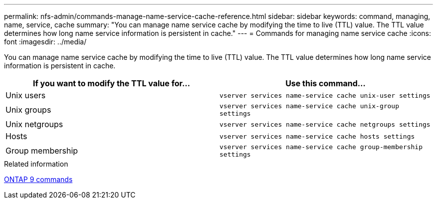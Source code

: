 ---
permalink: nfs-admin/commands-manage-name-service-cache-reference.html
sidebar: sidebar
keywords: command, managing, name, service, cache
summary: "You can manage name service cache by modifying the time to live (TTL) value. The TTL value determines how long name service information is persistent in cache."
---
= Commands for managing name service cache
:icons: font
:imagesdir: ../media/

[.lead]
You can manage name service cache by modifying the time to live (TTL) value. The TTL value determines how long name service information is persistent in cache.
[cols="2*",options="header"]
|===
| If you want to modify the TTL value for...| Use this command...
a|
Unix users
a|
`vserver services name-service cache unix-user settings`
a|
Unix groups
a|
`vserver services name-service cache unix-group settings`
a|
Unix netgroups
a|
`vserver services name-service cache netgroups settings`
a|
Hosts
a|
`vserver services name-service cache hosts settings`
a|
Group membership
a|
`vserver services name-service cache group-membership settings`
|===
.Related information

http://docs.netapp.com/ontap-9/topic/com.netapp.doc.dot-cm-cmpr/GUID-5CB10C70-AC11-41C0-8C16-B4D0DF916E9B.html[ONTAP 9 commands]
